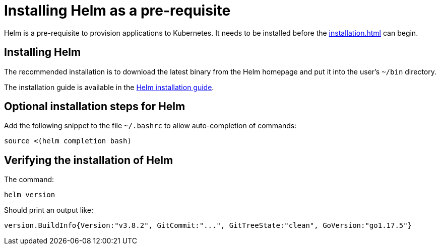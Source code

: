= Installing Helm as a pre-requisite
:navtitle: Installing Helm
:description: Helm is a pre-requisite to provision applications to Kubernetes.

{description}
It needs to be installed before the  xref:installation.adoc[] can begin.

== Installing Helm

The recommended installation is to download the latest binary from the Helm homepage and put it into the user's `~/bin` directory.

The installation guide is available in the https://helm.sh/docs/intro/install/[Helm installation guide].

== Optional installation steps for Helm

Add the following snippet to the file `~/.bashrc` to allow auto-completion of commands:

[source,bash]
----
source <(helm completion bash)
----

== Verifying the installation of Helm

The command:

[source,bash]
----
helm version
----

Should print an output like:

----
version.BuildInfo{Version:"v3.8.2", GitCommit:"...", GitTreeState:"clean", GoVersion:"go1.17.5"}
----

